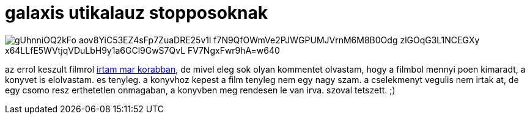 = galaxis utikalauz stopposoknak

:slug: galaxis-utikalauz-stopposoknak
:category: konyv
:tags: hu
:date: 2009-03-10T12:44:46Z

image::https://lh3.googleusercontent.com/gUhnniOQ2kFo_aov8YiC53EZ4sFp7ZuaDRE25v1l-f7N9QfOWmVe2PJWGPUMJVrnM6M8B0Odg_zlGOqG3L1NCEGXy-x64LLfE5WVtjqVDuLbH9y1a6GCl9GwS7QvL-FV7NgxFwr9hA=w640[align="center"]

az errol keszult filmrol link:|filename|/2007/galaxis_utikalauz_stopposoknak.adoc[irtam mar
korabban], de mivel eleg sok olyan kommentet olvastam, hogy a filmbol mennyi poen kimaradt, a
konyvet is elolvastam. es tenyleg. a konyvhoz kepest a film tenyleg nem egy nagy szam. a cselekmenyt
vegulis nem irtak at, de egy csomo resz erthetetlen onmagaban, a konyvben meg rendesen le van irva.
szoval tetszett. ;)
